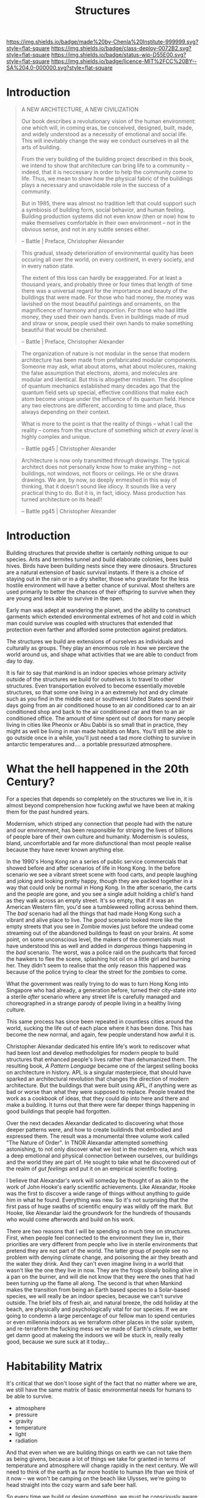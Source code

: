 #   -*- mode: org; fill-column: 60 -*-
#+TITLE: Structures
#+STARTUP: showall
#+TOC: headlines 4
#+PROPERTY: filename
  :PROPERTIES:
  :CUSTOM_ID: 
  :Name:      /home/deerpig/proj/chenla/deploy/deploy-structures.org
  :Created:   2017-04-03T16:49@Prek Leap (11.642600N-104.919210W)
  :ID:        e6e5cf68-ff97-4f81-aee5-5d9bf8ef3a6d
  :VER:       551632955.381176262
  :GEO:       48P-491193-1287029-15
  :BXID:      proj:EEI5-8533
  :Class:     deploy
  :Type:      work
  :Status:    wip 
  :Licence:   MIT/CC BY-SA 4.0
  :END:

[[https://img.shields.io/badge/made%20by-Chenla%20Institute-999999.svg?style=flat-square]] 
[[https://img.shields.io/badge/class-deploy-0072B2.svg?style=flat-square]]
[[https://img.shields.io/badge/status-wip-D55E00.svg?style=flat-square]]
[[https://img.shields.io/badge/licence-MIT%2FCC%20BY--SA%204.0-000000.svg?style=flat-square]]


* Introduction

#+begin_quote
A NEW ARCHITECTURE, A NEW CIVILIZATION

Our book describes a revolutionary vision  of the human
environment: one which will, in coming eras, be conceived,
designed, built, made, and widely understood as a necessity
of emotional and social life.  This will inevitably change
the way we conduct ourselves in all the arts of building.

From the very building of the building project described in
this book, we intend to show that architecture can bring
life to a community -- indeed, that it is neccessary in
order to help the community come to life.  Thus, we mean to
show how the physical fabric of the buildings plays a
necessary and unavoidable role in the success of a
community.

But in 1985, there was almost no tradition left that could
support such a symbiosis of building form, social behavior,
and human feeling.  Building production systems did not even
know (then or now) how to make themselves comfortable in
their own environment -- not in the obvious sense, and not
in any subtle senses either.

-- Battle | Preface, Christopher Alexander
#+end_quote


#+begin_quote
This gradual, steady deterioration of environmental quality
has been occuring all over the world, on every continent, in
every society, and in every nation state.

The extent of this loss can hardly be exaggerated.  For at
least a thousand years, and probably three or four times
that length of time there was a universal regard for the
importance and beauty of the buildings that were made.  For
those who had money, the money was lavished on the most
beautiful paintings and ornaments, on the magnificence of
harmony and proportion.  For those who had little money,
they used their own hands.  Even in buildings made of mud
and straw or snow, people used their own hands to make
something beautiful that would be cherished.

-- Battle | Preface, Christopher Alexander
#+end_quote

#+begin_comment
The following quote doesn't belong here -- but I'm parking
it here until I work out where to use it.
#+end_comment

#+begin_quote
The organization of nature is not modular in the sense that
modern architecture has been made from prefabricated modular
components.  Someone may ask, what about atoms, what about
molecures, making the false assumption that electrons,
atoms, and molecules are modular and identical.  But this is
altogether mistaken.  The discipline of quantum mechanics
established many decades ago that the quantum field sets up
special, effective conditions that make each atom become
unique under the influence of its quantum field.  Hence any
two electrons are different, according to time and place,
thus always depending on their context.

What is more to the point is that the reality of things --
what I call the reality -- comes from the structure of
something which /at every level/ is highly complex and
unique.

-- Battle pg45 |  Christopher Alexander
#+end_quote


#+begin_quote
Architecture is now only transmitted /through drawings/.
The typical architect does not personally know how to make
anything -- not buildings, not windows, not floors or
ceilings.  He or she draws drawings.  We are, by now, so
deeply enmeshed in this way of thinking, that it doesn't
sound like idiocy.  It sounds like a very practical thing to
do.  But it is, in fact, idiocy.  Mass production has turned
architecture on its head!!

-- Battle pg45 |  Christopher Alexander
#+end_quote

* Introduction

Building structures that provide shelter is certainly
nothing unique to our species.  Ants and termites tunnel and
build elaborate colonies, bees build hives.  Birds have been
building nests since they were dinosaurs.  Structures are a
natural extension of basic survival instants.  If there is a
choice of staying out in the rain or in a dry shelter, those
who gravitate for the less hostile environment will have a
better chance of survival.  Most shelters are used primarily
to better the chances of their offspring to survive when
they are young and less able to survive in the open.

Early man was adept at wandering the planet, and the ability
to construct garments which extended environmental extremes
of hot and cold in which man could survive was coupled with
structures that extended that protection even farther and
afforded some protection against predators.

The structures we build are extensions of ourselves as
individuals and culturally as groups.  They play an enormous
role in how we percieve the world around us, and shape what
activities that we are able to conduct from day to day.

It is fair to say that mankind is an indoor species whose
primary activity outside of the structures we build for
outselves is to travel to other structures.  Even
transportation evolved to become essentially moveble
structures, so that some one living in a an extremely hot
and dry climate such as you find in the middle east or
southwest United States spend their days going from an air
conditioned house to an air conditioned car to an air
conditioned shop and back to the air conditioned car and
then to an air conditioned office.  The amount of time spent
out of doors for many people living in cities like Pheonix
or Abu Dabbi is so small that in practice, they might as
well be living in man made habitats on Mars.  You'll still
be able to go outside once in a while, you'll just need a
tad more clothing to survive in antarctic temperatures
and.... a portable pressurized atmosphere.

* What the hell happened in the 20th Century?

For a species that depends so completely on the structures
we live in, it is almost beyond comprehension how fucking
awful we have been at making them for the past hundred
years.

Modernism, which striped any connection that people had with
the nature and our environment, has been responsible for
striping the lives of billions of people bare of their own
culture and humanity.  Modernism is souless, bland,
uncomfortable and far more disfunctional than most people
realise because they have never known anything else.

In the 1990's Hong Kong ran a series of public service
commercials that showed before and after scenarios of life
in Hong Kong.  In the before scenario we see a vibrant
street scene with food carts, and people laughing and joking
and looking pretty happy, though they are packed together in
a way that could only be normal in Hong Kong.  In the after
scenario, the carts and the people are gone, and you see a
single adult holding a child's hand as they walk across an
empty street.  It's so empty, that if it was an American
Western film, you'd see a tumbleweed rolling across behind
them.  The /bad/ scenario had all the things that had made
Hong Kong such a vibrant and alive place to live.  The
/good/ scenario looked more like the empty streets that you
see in Zombie movies just before the undead come streaming
out of the abandoned buildings to feast on your brains.  At
some point, on some unconscious level, the makers of the
commercials must have understood this as well and added in
/dangerous/ things happening in the /bad/ scenario.  The
worst, was a police raid on the pushcarts that forced the
hawkers to flee the scene, splashing hot oil on a little
girl and burning her.  They didn't seem to realise that the
only reason this happened was because of the police trying
to clear the street for the zombies to come.

What the government was really trying to do was to turn Hong
Kong into Singapore who had already, a generation before,
turned their city-state into a sterile /after/ scenario
where any street life is carefully managed and choreographed
in a strange parody of people living in a healthy living
culture.

This same process has since been repeated in countless
cities around the world, sucking the life out of each place
where it has been done.  This has become the new normal, and
again, few people understand how awful it is.

Christopher Alexandar dedicated his entire life's work to
rediscover what had been lost and develop methodoligies for
modern people to build structures that enhanced people's
lives rather than dehumanized them.  The resulting book, /A
Pattern Language/ became one of the largest selling books on
architecture in history.  APL is a singular masterpiece,
that should have sparked an architectural revolution that
changes the direction of modern architecture.  But the
buildings that were built using APL, if anything were as bad
or worse than what they were supposed to replace.  People
treated the work as a cookbook of ideas, that they could dip
into here and there and make a building.  It turns out that
there were far deeper things happening in good buildings
that people had forgotten.

Over the next decades Alexandar dedicated to discovering
what those deeper patterns were, and how to create buildinds
that embodied and expressed them.  The result was a
monumental three volume work called "The Nature of Order".
In TNOR Alexandar attempted something astonishing, to not
only discover what we lost in the modern era, which was a
deep emotional and physical connection between ourselves,
our buildings and the world they are part of.  He sought to
take what he discovered out of the realm of /gut feelings/
and put it on an empirical scientific footing.

I believe that Alexandar's work will someday be thought of
as akin to the work of John Hooke's early scientific
achievements.  Like Alexandar, Hooke was the first to
discover a wide range of things without anything to guide
him in what he found.  Everything was new.  So it's not
surprising that the first pass of huge swaths of scientific
enquiry was wildly off the mark.  But Hooke, like Alexandar
laid the groundwork for the hundreds of thousands who would
come afterwords and build on his work.

There are two reasons that I will be spending so much time
on structures.  First, when people feel connected to the
environment they live in, their priorities are very
different from people who live in sterile environments that
pretend they are not part of the world.  The latter group of
people see no problem with denying climate change, and
poisoning the air they breath and the water they drink.  And
they can't even imagine living in a world that wasn't like
the one they live in now.  They are the frogs slowly boiling
alive in a pan on the burner, and will die not know that
they were the ones that had been turning up the flame all
along.  The second is that when Mankind makes the transition
from being an Earth based species to a Solar-based species,
we will really be an indoor species, because we can't
survive outside.  The brief bits of fresh air, and natural
breeze, the odd holiday at the beach, are physically and
psychologically vital for our species.  If we are going to
condemn a large percentage of our fellow man to spend
centuries or even millennia indoors as we terraform other
places in the solar system, and re-terraform the fucking
mess we've made of Earth's climate, we better get damn good at
makeing the indoors we will be stuck in, really really good,
because we sure suck at it today...

* Habitability Matrix

It's critical that we don't loose sight of the fact that no
matter where we are, we still have the same matrix of basic
environmental needs for humans to be able to survive.

 - atmosphere
 - pressure
 - gravity
 - temperature
 - light
 - radiation

And that even when we are building things on earth we can
not take them as being givens, because a lot of things we
take for granted in terms of temperature and atmosphere will
change rapidly in the next century.  We will need to think
of the earth as far more hostile to human life than we think
of it now -- we won't be camping on the beach like Ulysses,
we're going to head straight into the cozy warm and safe
beer hall.

So every time we build or design something, we must be
consciously aware of the environmental parameters that the
design requires to support life.  It will seem strange at
first, but it's a first step towards being a solar species
and civilization.

* Outline

  


   
  - habitat :: a habitat is both structure, atmosphere,
    climate and ecosystem.

    - artificial habitats :: on most of earth artifical
         habitats (other than buildings) are not required
         unless you are in the antarctic, or underwater, but
         everywhere else you need to bring with you a
         pressurized, temperature controlled atmosphere that
         replicates the functions of a self-regulating
         ecosystem -- don't forget light!
    - natural habitats :: are broken down into bioregions
  - process :: buildings have a beginning, but initial
    construction is just a fraction of what will
    eventually be constructed over time
  - maintenance ::
  - infrastructure ::
  - transportation ::
  - structures :: (buildings, bridges, dams etc) 
  - earthworks ::  tunnels, contouring, reclamation


* Alexander's Nine Principles

#+begin_quote
1. Fundementally, architecture is and must be an art of
   making.  The impetus for wholeness guides everything, and
   is the driving force of all construction activity.
   Adaptation is a neccessary aspect of design.  The entire
   production of buildings must be an ongoing, dynamic
   process, alive to the circumstances that emerge day by
   day, and able to develop opportunities and events that
   come to light.

2. In support of this new production system, there will need
   to be sweeping changes in human organization.  These
   changes of organization will provide for involvement and
   coordination among the interested people and skilled
   workers, and thus give a level of deep involvement in
   decision-making by all concerned.  Together, they will
   act on adaptation.

3. A new approach to the management of money will do away
   with the mercenary and profit-driven foundations of the
   building industry.  Money management will need to be
   controlled via non-profit organizations.

4. A major focus on the fragility of human beings and
   whatever enhances their well-being will be respected.
   This will be treated as a major emphasis, and will always
   be considered as a source of feedback and evaluation.

5. So, too, care must be given to all animals, insects, and
   plants, meadows, forests, ice-floes, and other natural
   habitats.  This intense care for all living beings
   and systems will be a priority.

6. The land, (urban and rural) -- its shape, its character
   -- will provide the context for every building project in
   a way that is conscious and careful.  Land configurations
   and old buildings will provide the primary origin of
   buildings and new construction.

7. The shaping of buildings and parts of buildings will
   always be through works of craft, made by human hands
   (though it may include many small prefabricated
   components).  As a whole, every effort is to be
   understood to bea full-fledged work of art.

8. A generative process (something like a pattern language)
   will always be seen as the key dynamic framework that
   gives generic instructions for all planning, design and
   construction.

9. Something we may loosely call "spirit" will be the
   underlying foundation of the work of building.  This
   "spirit" will be held in common, and because of this, the
   buildings we produce will be endowed with spirit
   themselves.

-- Battle pg7-8 | Christopher Alexander
#+end_quote

* Shearing Layers

 - [[https://en.wikipedia.org/wiki/Shearing_layers][Shearing layers]]  Wikipedia
 - [[https://en.wikipedia.org/wiki/How_Buildings_Learn][How Buildings Learn]] - Wikipedia


The idea was first coined by Frank Duffy and further
elaborated by Stewart Brand in [[https://en.wikipedia.org/wiki/How_Buildings_Learn][How Buildings Learn: What
Happens After They’re Built]] as the idea that buildings are
composed of multiple layers that each tend to change over
time at different rates of change.

  - stuff
  - space (layout/plan)
  - services
  - skin
  - structure
  - site


#+CAPTION: Shearing Layers
[[./img/structures/brand--shearing-layers.jpg]]

* You Say to Brick

#+begin_quote
... the contrast between these two buildings in fact offers
a brilliantly concrete demonstration of the dual premises
that underlie her book. The first is that architecture
possesses what she describes as a profound capacity to "make
a difference"—to exert a fundamental influence on our
quality of life by literally shaping our activities and
experiences. The second is that this capacity is best
understood not in the abstract terms of aesthetics or
history but by looking closely at the actual mechanics of
our daily interactions with buildings; by trying to
understand how we live in and move through them.

- [[http://www.bookforum.com/inprint/024_01/17556][If These Walls Could Talk]] | bookforum.com, Julian Rose, 2017
  book review of You Say to Brick, The Life of Louis Kahn
#+end_quote


#+begin_quote
"You say to brick, 'What do you want, brick?' . . . Brick says to you,
'I like an arch.' If you say to brick, 'Arches are expensive, and I
can use a concrete lintel over an opening. What do you think of that,
brick?' Brick says, 'I like an arch.'"

-- [[https://en.wikipedia.org/wiki/Louis_Kahn][Louis Kahn]] - Wikipedia
#+end_quote

#+begin_quote
Drawing on speeches and letters from Kahn's time in Dhaka supervising
the construction of his design for the National Assembly Building of
Bangladesh, Lesser suggests that he saw the project not merely as
providing a site for the young nation's parliament to meet but as
physically establishing democracy there—as if the spatial
configuration of his building would bear as much responsibility for
good governance as the legal structure of a constitution.

For Kahn, the ultimate source of architecture's power was its ability
to communicate. He believed that buildings are composed of "universal
elements" that have remained essentially unchanged throughout the
ages, and so constitute a kind of ancestral spatial language shared by
all of humanity.

- [[http://www.bookforum.com/inprint/024_01/17556][If These Walls Could Talk]] | bookforum.com, Julian Rose, 2017
  book review of You Say to Brick, The Life of Louis Kahn
#+end_quote

